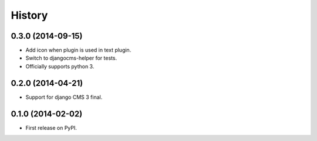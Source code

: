 .. :changelog:

History
-------

0.3.0 (2014-09-15)
++++++++++++++++++

* Add icon when plugin is used in text plugin.
* Switch to djangocms-helper for tests.
* Officially supports python 3.


0.2.0 (2014-04-21)
++++++++++++++++++

* Support for django CMS 3 final.

0.1.0 (2014-02-02)
++++++++++++++++++

* First release on PyPI.